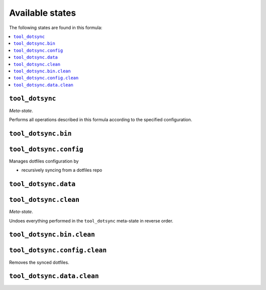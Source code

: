 Available states
----------------

The following states are found in this formula:

.. contents::
   :local:


``tool_dotsync``
~~~~~~~~~~~~~~~~
*Meta-state*.

Performs all operations described in this formula according to the specified configuration.


``tool_dotsync.bin``
~~~~~~~~~~~~~~~~~~~~



``tool_dotsync.config``
~~~~~~~~~~~~~~~~~~~~~~~
Manages dotfiles configuration by

* recursively syncing from a dotfiles repo


``tool_dotsync.data``
~~~~~~~~~~~~~~~~~~~~~



``tool_dotsync.clean``
~~~~~~~~~~~~~~~~~~~~~~
*Meta-state*.

Undoes everything performed in the ``tool_dotsync`` meta-state
in reverse order.


``tool_dotsync.bin.clean``
~~~~~~~~~~~~~~~~~~~~~~~~~~



``tool_dotsync.config.clean``
~~~~~~~~~~~~~~~~~~~~~~~~~~~~~
Removes the synced dotfiles.


``tool_dotsync.data.clean``
~~~~~~~~~~~~~~~~~~~~~~~~~~~



